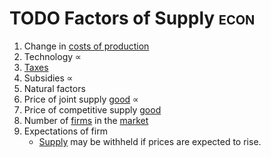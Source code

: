 * TODO Factors of Supply :econ:
:PROPERTIES:
:ID:       d5aec825-007e-4218-9818-3bd948d6e116
:END:
1) Change in [[id:bdfc3b71-8077-4de6-a1fd-6424ed10b8cc][costs of production]] \frac{1}{\propto}
2) Technology \propto
3) [[id:3f6b7bc9-c7f3-449f-bbb5-bdcd2eda845b][Taxes]] \frac{1}{\propto}
4) Subsidies \propto
5) Natural factors \frac{1}{\propto}
6) Price of joint supply [[id:c01a807f-754c-4a35-a42b-77a67828f82d][good]] \propto
7) Price of competitive supply [[id:c01a807f-754c-4a35-a42b-77a67828f82d][good]] \frac{1}{\propto}
8) Number of [[id:9078293b-8728-464f-8af5-ca3aa968d109][firms]] in the [[id:4d4a89e0-4bda-4d38-ad2c-7f590e8d7ca3][market]] \frac{1}{\propto}
9) Expectations of firm
   - [[id:75f15db8-9331-495e-90ef-f3f68e7efd23][Supply]] may be withheld if prices are expected to rise.
